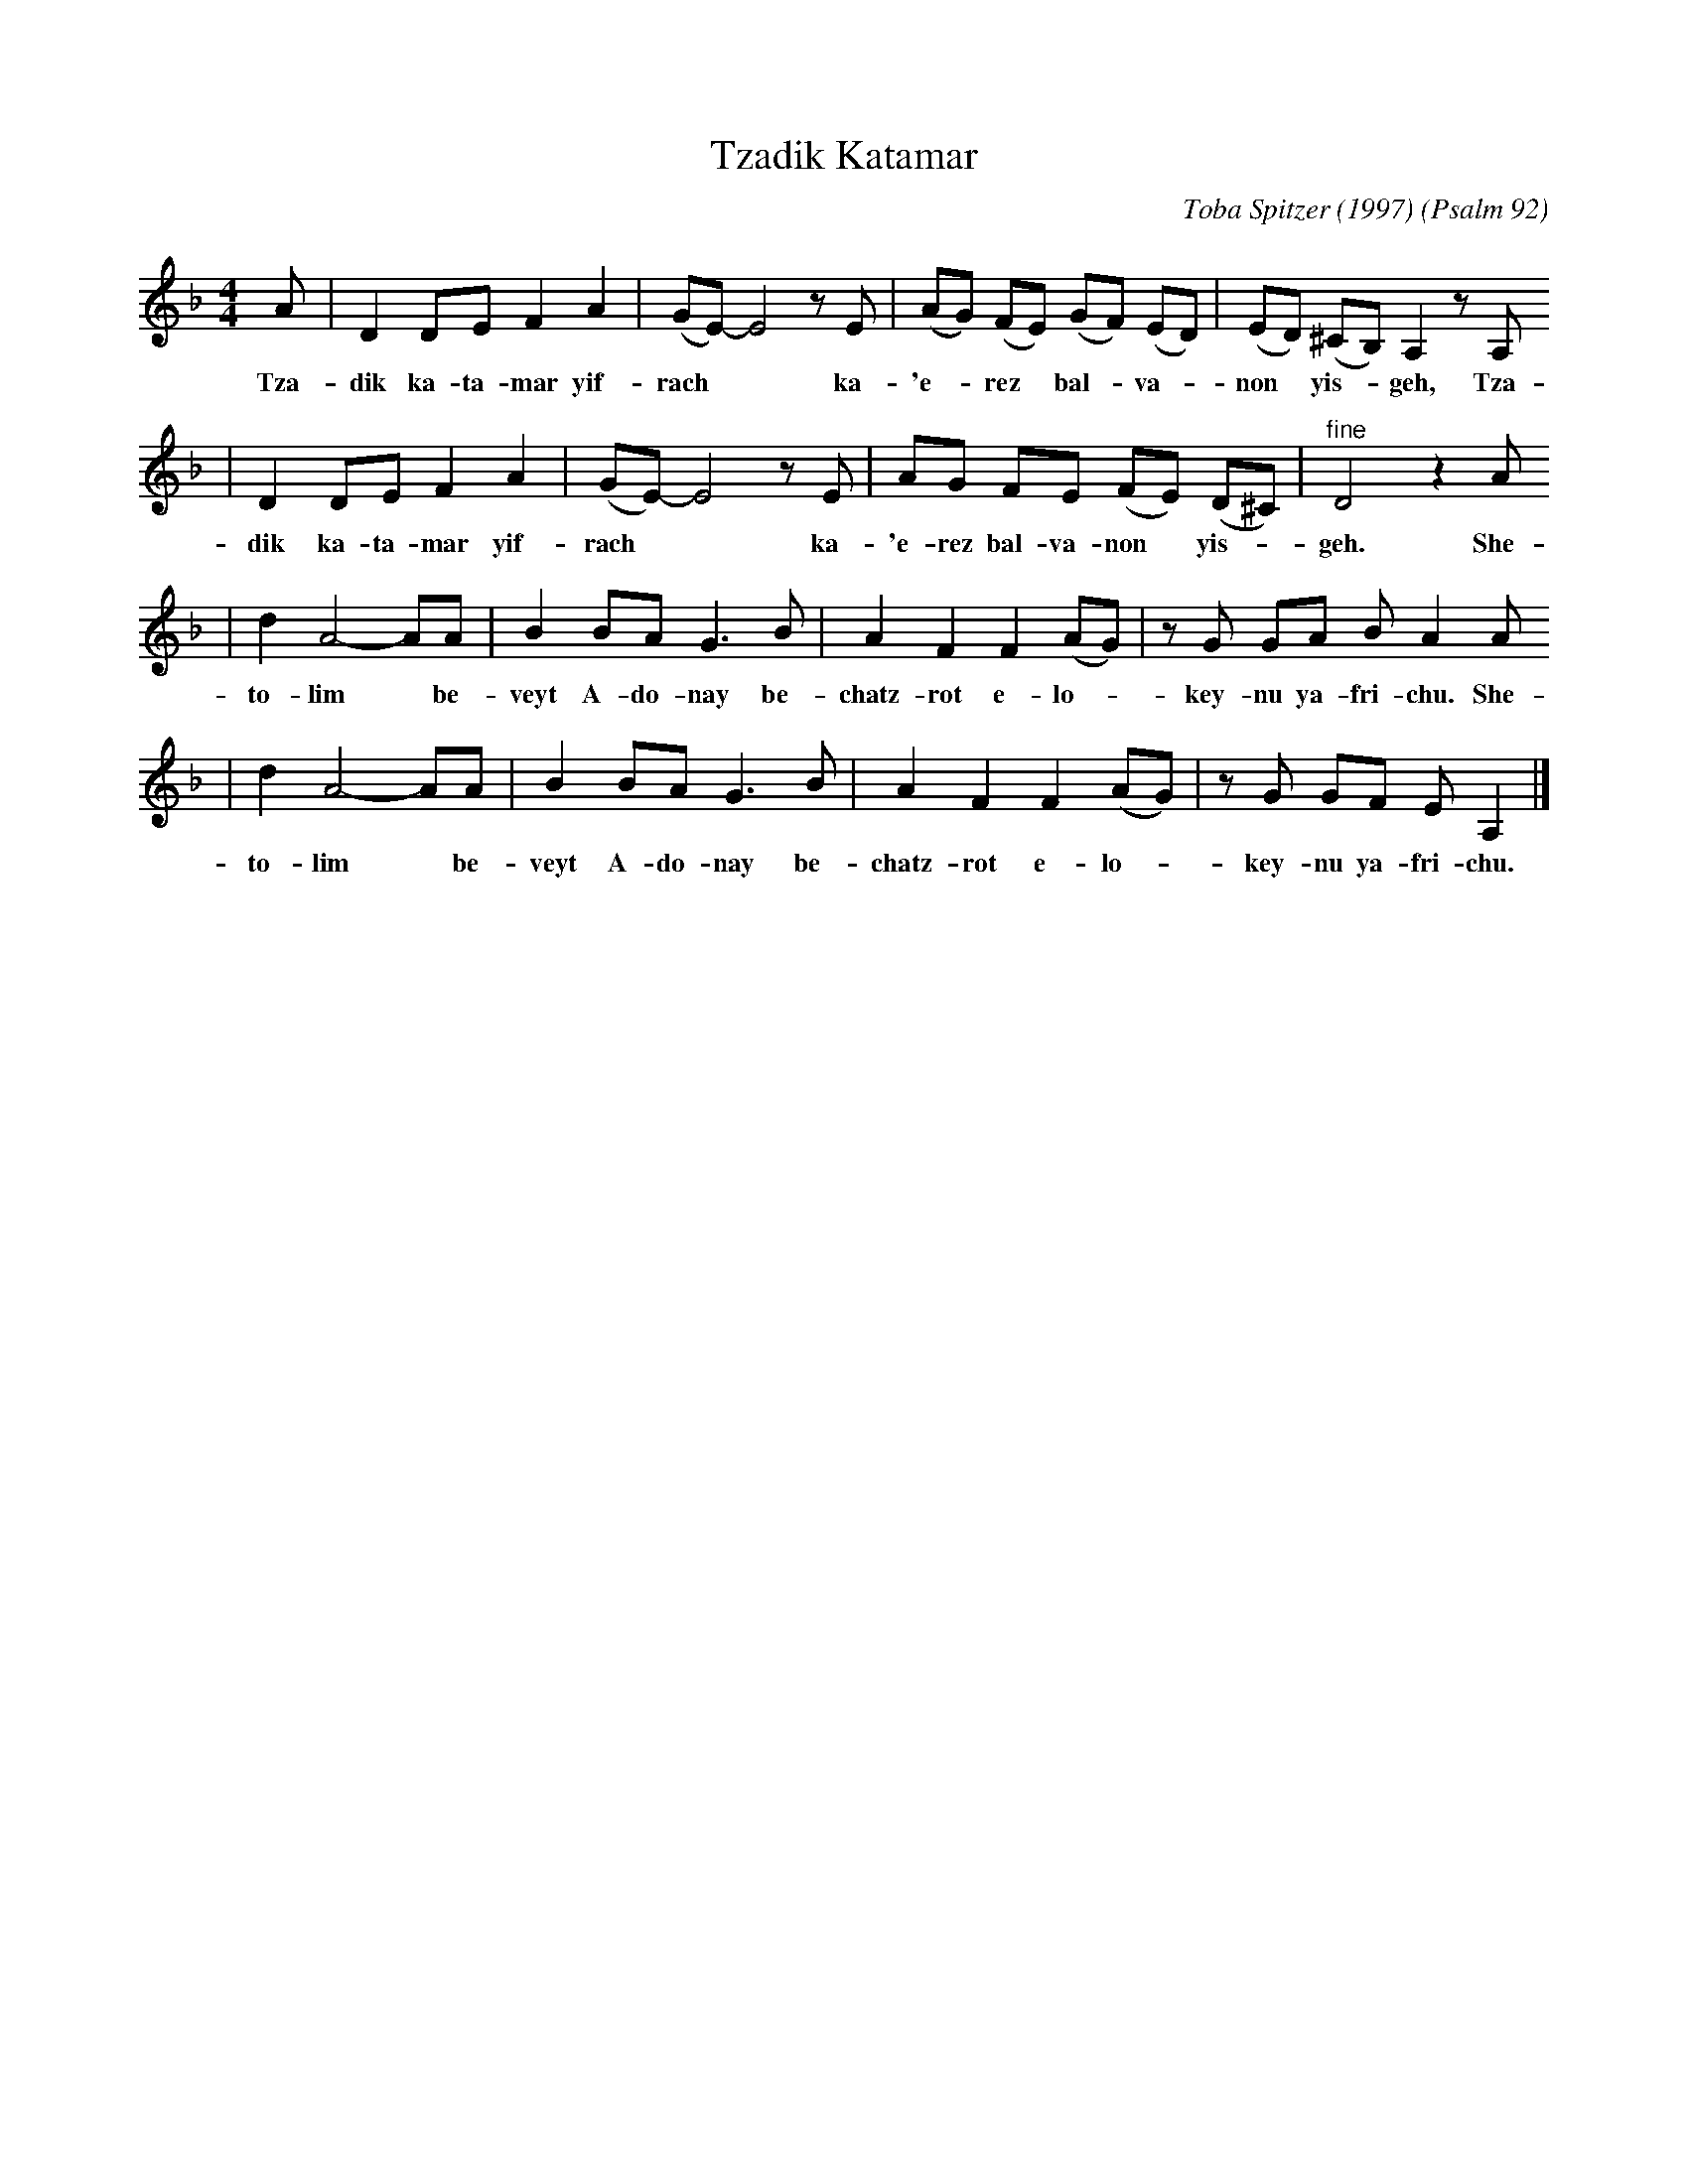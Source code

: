 X: 634
T: Tzadik Katamar
C: Toba Spitzer (1997)
O: Psalm 92
N: Toba Spitzer is rabbi of Congregation Dorshei Tzedek in Newton, Massachusetts USA
N: Learned from her web site in September 2001, on the occasion of the wedding of
N: Terry Traub and Rebecca Pomerantz.
M: 4/4
L: 1/8
K: Dm
A | D2 DE F2 A2 | (GE-) E4 zE | (AG) (FE) (GF) (ED)  | (ED) (^CB,) A,2 zA,
w: Tza-dik ka-ta-mar yif-rach** ka-'e-*rez* bal-*va-*non* yis-* geh, Tza-
| D2 DE F2 A2 | (GE-) E4 zE | AG    FE  (FE) (D^C) | "^fine"D4 z2A
w: dik ka-ta-mar yif-rach** ka-'e-rez bal-va-non* yis-* geh. She-
| d2 A4- AA | B2 BA G3 B | A2 F2 F2 (AG) | zG GA BA2 A
w: to-lim* be-veyt A-do-nay be-chatz-rot e-lo-*key-nu ya-fri-chu. She-
| d2 A4- AA | B2 BA G3 B | A2 F2 F2 (AG) | zG GF EA,2 |]
w: to-lim* be-veyt A-do-nay be-chatz-rot e-lo-*key-nu ya-fri-chu.

